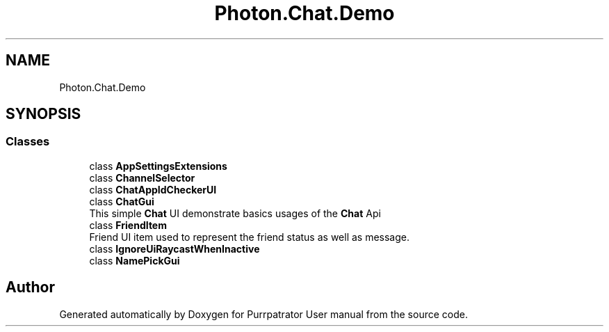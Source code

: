 .TH "Photon.Chat.Demo" 3 "Mon Apr 18 2022" "Purrpatrator User manual" \" -*- nroff -*-
.ad l
.nh
.SH NAME
Photon.Chat.Demo
.SH SYNOPSIS
.br
.PP
.SS "Classes"

.in +1c
.ti -1c
.RI "class \fBAppSettingsExtensions\fP"
.br
.ti -1c
.RI "class \fBChannelSelector\fP"
.br
.ti -1c
.RI "class \fBChatAppIdCheckerUI\fP"
.br
.ti -1c
.RI "class \fBChatGui\fP"
.br
.RI "This simple \fBChat\fP UI demonstrate basics usages of the \fBChat\fP Api "
.ti -1c
.RI "class \fBFriendItem\fP"
.br
.RI "Friend UI item used to represent the friend status as well as message\&. "
.ti -1c
.RI "class \fBIgnoreUiRaycastWhenInactive\fP"
.br
.ti -1c
.RI "class \fBNamePickGui\fP"
.br
.in -1c
.SH "Author"
.PP 
Generated automatically by Doxygen for Purrpatrator User manual from the source code\&.
